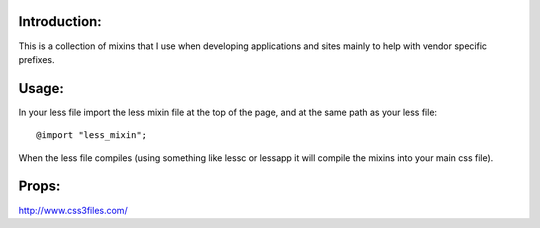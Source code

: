 Introduction:
-------------

This is a collection of mixins that I use when developing applications
and sites mainly to help with vendor specific prefixes.

Usage:
------

In your less file import the less mixin file at the top of the page, and at the same path as your less file:: 

   @import "less_mixin";

When the less file compiles (using something like lessc or lessapp it will compile the mixins into your main css file). 


Props:
------

http://www.css3files.com/
